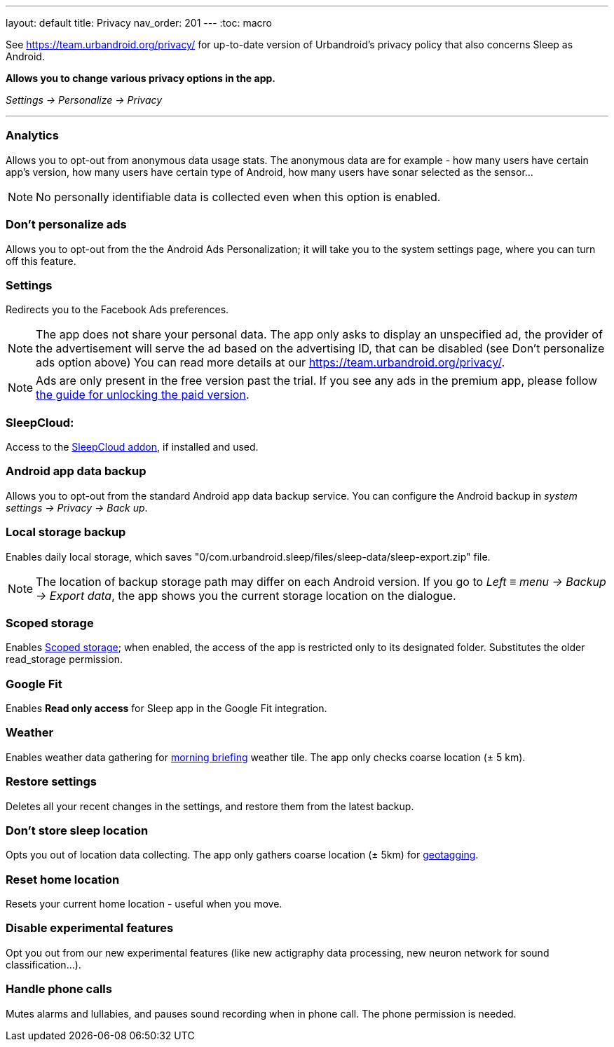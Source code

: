---
layout: default
title: Privacy
nav_order: 201
//parent: /general/general_info.html
---
:toc: macro

See https://team.urbandroid.org/privacy/[https://team.urbandroid.org/privacy/] for up-to-date version of Urbandroid's privacy policy that also concerns Sleep as Android.

*Allows you to change various privacy options in the app.*

_Settings -> Personalize -> Privacy_

---
toc::[]
:toclevels: 1

=== Analytics
Allows you to opt-out from anonymous data usage stats.
The anonymous data are for example - how many users have certain app's version, how many users have certain type of Android, how many users have sonar selected as the sensor...

NOTE: No personally identifiable data is collected even when this option is enabled.

=== Don't personalize ads
Allows you to opt-out from the the Android Ads Personalization; it will take you to the system settings page, where you can turn off this feature.

=== Settings
Redirects you to the Facebook Ads preferences.

NOTE: The app does not share your personal data.
The app only asks to display an unspecified ad, the provider of the advertisement will serve the ad based on the advertising ID, that can be disabled (see Don't personalize ads option above)
You can read more details at our https://team.urbandroid.org/privacy/[https://team.urbandroid.org/privacy/].

NOTE: Ads are only present in the free version past the trial. If you see any ads in the premium app, please follow <</faqs/purchase_not_unlocked#,the guide for unlocking the paid version>>.

=== SleepCloud:
Access to the https://play.google.com/store/apps/details?id=com.urbandroid.sleep.addon.port&hl=cs&gl=US[SleepCloud addon], if installed and used.

=== Android app data backup
Allows you to opt-out from the standard Android app data backup service. You can configure the Android backup in _system settings -> Privacy -> Back up_.

=== Local storage backup
Enables daily local storage, which saves "0/com.urbandroid.sleep/files/sleep-data/sleep-export.zip" file.

NOTE: The location of backup storage path may differ on each Android version. If you go to _Left_ ≡ _menu -> Backup -> Export data_, the app shows you the current storage location on the dialogue.

=== Scoped storage
Enables https://source.android.com/devices/storage/scoped[Scoped storage]; when enabled, the access of the app is restricted only to its designated folder. Substitutes the older read_storage permission.

=== Google Fit
Enables *Read only access* for Sleep app in the Google Fit integration.

=== Weather
Enables weather data gathering for <</sleep/how_to_read_sleep_graphs#morning_screen, morning briefing>> weather tile. The app only checks coarse location (± 5 km).

=== Restore settings
Deletes all your recent changes in the settings, and restore them from the latest backup.

=== Don't store sleep location
Opts you out of location data collecting. The app only gathers coarse location (± 5km) for <</sleep/tags#geo,geotagging>>.

=== Reset home location
Resets your current home location - useful when you move.

=== Disable experimental features
Opt you out from our new experimental features (like new actigraphy data processing, new neuron network for sound classification...).

=== Handle phone calls
Mutes alarms and lullabies, and pauses sound recording when in phone call. The phone permission is needed.


